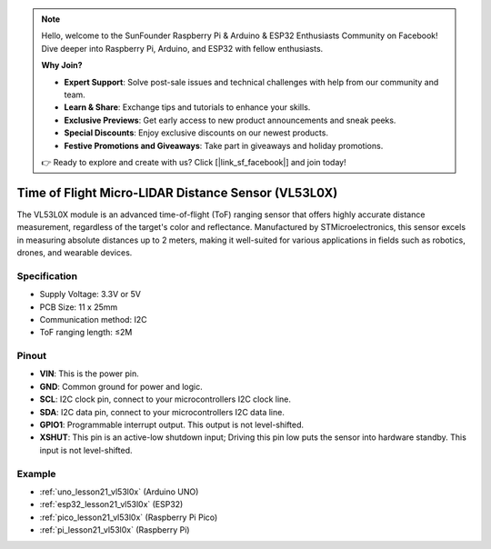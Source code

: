 .. note::

    Hello, welcome to the SunFounder Raspberry Pi & Arduino & ESP32 Enthusiasts Community on Facebook! Dive deeper into Raspberry Pi, Arduino, and ESP32 with fellow enthusiasts.

    **Why Join?**

    - **Expert Support**: Solve post-sale issues and technical challenges with help from our community and team.
    - **Learn & Share**: Exchange tips and tutorials to enhance your skills.
    - **Exclusive Previews**: Get early access to new product announcements and sneak peeks.
    - **Special Discounts**: Enjoy exclusive discounts on our newest products.
    - **Festive Promotions and Giveaways**: Take part in giveaways and holiday promotions.

    👉 Ready to explore and create with us? Click [|link_sf_facebook|] and join today!

.. _cpn_VL53L0X:

Time of Flight Micro-LIDAR Distance Sensor (VL53L0X)
===============================================================

.. image:: img/21_VL53L0X_module.png
    :width: 350
    :align: center

.. raw:: html
    
    <br/>

The VL53L0X module is an advanced time-of-flight (ToF) ranging sensor that offers highly accurate distance measurement, regardless of the target's color and reflectance. Manufactured by STMicroelectronics, this sensor excels in measuring absolute distances up to 2 meters, making it well-suited for various applications in fields such as robotics, drones, and wearable devices.

Specification
---------------------------
* Supply Voltage: 3.3V or 5V
* PCB Size: 11 x 25mm
* Communication method: I2C
* ToF ranging length: ≤2M

Pinout
---------------------------
* **VIN**: This is the power pin. 
* **GND**: Common ground for power and logic.
* **SCL**: I2C clock pin, connect to your microcontrollers I2C clock line.
* **SDA**: I2C data pin, connect to your microcontrollers I2C data line.
* **GPIO1**: Programmable interrupt output. This output is not level-shifted.
* **XSHUT**: This pin is an active-low shutdown input; Driving this pin low puts the sensor into hardware standby. This input is not level-shifted.


Example
---------------------------
* :ref:`uno_lesson21_vl53l0x` (Arduino UNO)
* :ref:`esp32_lesson21_vl53l0x` (ESP32)
* :ref:`pico_lesson21_vl53l0x` (Raspberry Pi Pico)
* :ref:`pi_lesson21_vl53l0x` (Raspberry Pi)